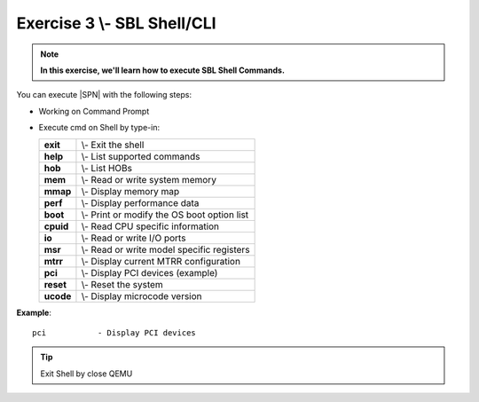 .. _Exercise 3:

Exercise 3 \\- \ SBL Shell/CLI
---------------

.. note::
  **In this exercise, we'll learn how to execute SBL Shell Commands.**


You can execute |SPN| with the following steps:

* Working on Command Prompt

* Execute cmd on Shell by type-in:

  +------------+------------------------------------------------+
  |  **exit**  | \\- \ Exit the shell                           |
  +------------+------------------------------------------------+
  |  **help**  | \\- \ List supported commands                  |
  +------------+------------------------------------------------+
  |  **hob**   | \\- \ List HOBs                                |
  +------------+------------------------------------------------+
  |  **mem**   | \\- \ Read or write system memory              |
  +------------+------------------------------------------------+
  |  **mmap**  | \\- \ Display memory map                       |
  +------------+------------------------------------------------+
  |  **perf**  | \\- \ Display performance data                 |
  +------------+------------------------------------------------+
  |  **boot**  | \\- \ Print or modify the OS boot option list  |
  +------------+------------------------------------------------+
  |  **cpuid** | \\- \ Read CPU specific information            |
  +------------+------------------------------------------------+
  |  **io**    | \\- \ Read or write I/O ports                  |
  +------------+------------------------------------------------+
  |  **msr**   | \\- \ Read or write model specific registers   |
  +------------+------------------------------------------------+
  |  **mtrr**  | \\- \ Display current MTRR configuration       |
  +------------+------------------------------------------------+
  |  **pci**   | \\- \ Display PCI devices (example)            |
  +------------+------------------------------------------------+
  |  **reset** | \\- \ Reset the system                         |
  +------------+------------------------------------------------+
  |  **ucode** | \\- \ Display microcode version                |
  +------------+------------------------------------------------+




**Example**::

    pci           - Display PCI devices 

.. image:: /images/Ex3.jpg
   :alt: Compile completed
   :align: center


.. tip::
   Exit Shell by close QEMU
